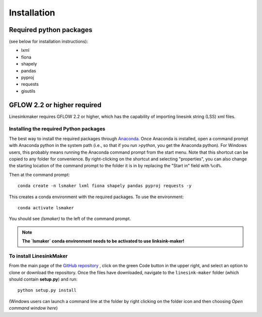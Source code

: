 ============
Installation
============

Required python packages
------------------------
(see below for installation instructions):

* lxml
* fiona
* shapely
* pandas
* pyproj
* requests
* gisutils


GFLOW 2.2 or higher required
------------------------------------------------
Linesinkmaker requires GFLOW 2.2 or higher, which has the capability of importing linesink string (LSS) xml files.


Installing the required Python packages
++++++++++++++++++++++++++++++++++++++++
The best way to install the required packages through `Anaconda <https://www.anaconda.com/products/individual>`_. Once Anaconda is installed, open a command prompt with Anaconda python in the system path (i.e., so that if you run `>python`, you get the Anaconda python). For Windows users, this probably means running the Anaconda command prompt from the start menu. Note that this shortcut can be copied to any folder for convenience. By right-clicking on the shortcut and selecting "properties", you can also change the starting location of the command prompt to the folder it is in by replacing the "Start in" field with ``%cd%``.

Then at the command prompt::

    conda create -n lsmaker lxml fiona shapely pandas pyproj requests -y


This creates a conda environment with the required packages. To use the environment::

    conda activate lsmaker

You should see `(lsmaker)` to the left of the command prompt. 

.. note::
    **The `lsmaker` conda environment needs to be activated to use linksink-maker!**


To install LinesinkMaker
++++++++++++++++++++++++++++++++++++++++++++++++++++  
From the main page of the `GitHub repository <https://github.com/aleaf/linesink-maker>`_
, click on the green Code button in the upper right, and select an option to clone or download the repository. Once the files have downloaded, navigate to the ``linesink-maker`` folder (which should contain **setup.py**) and run::

    python setup.py install


(Windows users can launch a command line at the folder by right clicking on the folder icon and then choosing *Open command window here*)  
